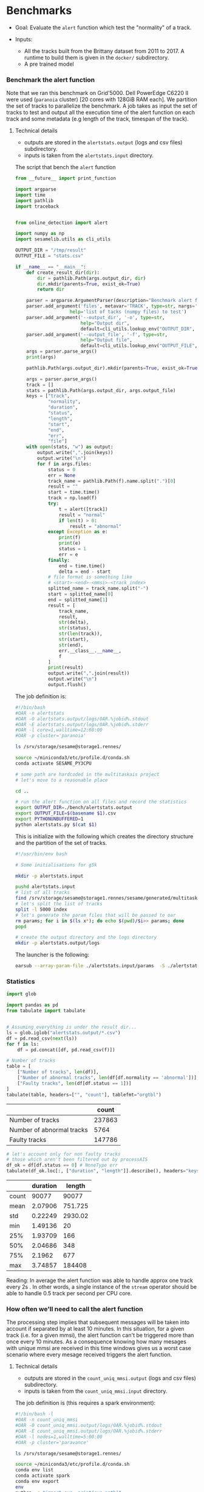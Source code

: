 * Benchmarks
- Goal: Evaluate the ~alert~ function which test the "normality" of a track.

- Inputs:
  + All the tracks built from the Brittany dataset from 2011 to 2017.
    A runtime to build them is given in the ~docker/~ subdirectory.
  + A pre trained model

*** Benchmark the alert function

    Note that we ran this benchmark on Grid'5000. Dell PowerEdge C6220 II were
    used (~paranoia~ cluster) [20 cores with 128GiB RAM each]. We partition the
    set of tracks to parallelize the benchmark. A job takes as input the set of
    tracks to test and output all the execution time of the alert function on
    each track and some metadata (e.g length of the track, timespan of the
    track).

**** Technical details

    - outputs are stored in the ~alertstats.output~ (logs and csv
      files) subdirectory.
    - inputs is taken from the ~alertstats.input~ directory.

    The script that bench the ~alert~ function
#+BEGIN_SRC python :tangle alertstats.py
from __future__ import print_function

import argparse
import time
import pathlib
import traceback


from online_detection import alert

import numpy as np
import sesamelib.utils as cli_utils

OUTPUT_DIR = "/tmp/result"
OUTPUT_FILE = "stats.csv"

if __name__ == "__main__":
    def create_result_dir(dir):
        dir = pathlib.Path(args.output_dir, dir)
        dir.mkdir(parents=True, exist_ok=True)
        return dir

    parser = argparse.ArgumentParser(description="Benchmark alert function")
    parser.add_argument('files', metavar='TRACK', type=str, nargs='+',
                    help='list of tacks (numpy files) to test')
    parser.add_argument('--output_dir', '-o', type=str,
                        help="Output dir",
                        default=cli_utils.lookup_env("OUTPUT_DIR", OUTPUT_DIR))
    parser.add_argument('--output_file', '-f', type=str,
                        help="Output file",
                        default=cli_utils.lookup_env("OUTPUT_FILE", OUTPUT_FILE))
    args = parser.parse_args()
    print(args)

    pathlib.Path(args.output_dir).mkdir(parents=True, exist_ok=True)

    args = parser.parse_args()
    track = []
    stats = pathlib.Path(args.output_dir, args.output_file)
    keys = ["track",
            "normality",
            "duration",
            "status",
            "length",
            "start",
            "end",
            "err",
            "file"]
    with open(stats, "w") as output:
        output.write(",".join(keys))
        output.write("\n")
        for f in args.files:
            status = 0
            err = None
            track_name = pathlib.Path(f).name.split(".")[0]
            result = ""
            start = time.time()
            track = np.load(f)
            try:
                t = alert([track])
                result = "normal"
                if len(t) > 0:
                    result = "abnormal"
            except Exception as e:
                print(f)
                print(e)
                status = 1
                err = e
            finally:
                end = time.time()
                delta = end - start
            # file format is something like
            # <start>-<end>-<mmsi>-<track_index>
            splitted_name = track_name.split("-")
            start = splitted_name[0]
            end = splitted_name[1]
            result = [
                track_name,
                result,
                str(delta),
                str(status),
                str(len(track)),
                str(start),
                str(end),
                err.__class__.__name__,
                f
            ]
            print(result)
            output.write(",".join(result))
            output.write("\n")
            output.flush()

#+END_SRC


    The job definition is:
    #+BEGIN_SRC bash :tangle alertstats.oar
    #!/bin/bash
    #OAR -n alertstats
    #OAR -O alertstats.output/logs/OAR.%jobid%.stdout
    #OAR -E alertstats.output/logs/OAR.%jobid%.stderr
    #OAR -l core=1,walltime=12:08:00
    #OAR -p cluster='paranoia'

    ls /srv/storage/sesame@storage1.rennes/

    source ~/miniconda3/etc/profile.d/conda.sh
    conda activate SESAME_PY3CPU

    # some path are hardcoded in the multitaskais project
    # let's move to a reasonable place

    cd ..

    # run the alert function on all files and record the statistics
    export OUTPUT_DIR=./bench/alertstats.output
    export OUTPUT_FILE=$(basename $1).csv
    export PYTHONUNBUFFERED=1
    python alertstats.py $(cat $1)
    #+END_SRC

    This is initialize with the following which creates the directory structure
    and the partition of the set of tracks.

    #+BEGIN_SRC bash :tangle init.sh
    #!/usr/bin/env bash

    # Some initialisations for g5k

    mkdir -p alertstats.input

    pushd alertstats.input
    # list of all tracks
    find /srv/storage/sesame@storage1.rennes/sesame/generated/multitaskais/tracks/ -type f > index
    # let's split the list of tracks
    split -l 5000 index
    # let's generate the param files that will be passed to oar
    rm params; for i in $(ls x*); do echo $(pwd)/$i>> params; done
    popd

    # create the output directory and the logs directory
    mkdir -p alertstats.output/logs
    #+END_SRC

    The launcher is the following:
    #+BEGIN_SRC bash
    oarsub --array-param-file ./alertstats.input/params  -S ./alertstats.oar
    #+END_SRC

*** Statistics
    #+BEGIN_SRC python :results raw :session plop
import glob

import pandas as pd
from tabulate import tabulate


# Assuming everything is under the result dir...
ls = glob.iglob("alertstats.output/*.csv")
df = pd.read_csv(next(ls))
for f in ls:
    df = pd.concat([df, pd.read_csv(f)])

# Number of tracks
table = [
    ["Number of tracks", len(df)],
    ["Number of abnormal tracks", len(df[df.normality == 'abnormal'])],
    ["Faulty tracks", len(df[df.status == 1])]
]
tabulate(table, headers=["", "count"], tablefmt="orgtbl")
    #+END_SRC

    #+RESULTS:
    |                           |  count |
    |---------------------------+--------|
    | Number of tracks          | 237863 |
    | Number of abnormal tracks |   5764 |
    | Faulty tracks             | 147786 |


    #+BEGIN_SRC python :results raw :session plop
# let's account only for non faulty tracks
# those which aren't been filtered out by processAIS
df_ok = df[df.status == 0] # NoneType err
tabulate(df_ok.loc[:, ["duration", "length"]].describe(), headers="keys", tablefmt="orgtbl")
    #+END_SRC

    #+RESULTS:
    |       | duration |  length |
    |-------+----------+---------|
    | count |    90077 |   90077 |
    | mean  |  2.07906 | 751.725 |
    | std   |  0.22249 | 2930.02 |
    | min   |  1.49136 |      20 |
    | 25%   |  1.93709 |     166 |
    | 50%   |  2.04686 |     348 |
    | 75%   |   2.1962 |     677 |
    | max   |  3.74857 |  184408 |

    Reading: In average the alert function was able to handle approx one track
    every 2s . In other words, a single instance of the ~stream~ operator should
    be able to handle 0.5 track per second per CPU core.

*** How often we'll need to call the alert function
    
    The processing step implies that subsequent messages will be taken into
    account if separated by at least 10 minutes. In this situation, for a given
    track (i.e. for a given mmsi), the alert function can't be triggered more
    than once every 10 minutes. As a consequence knowing how many mesages with
    unique mmsi are received in this time windows gives us a worst case scenario
    where every mesage received triggers the alert function.

**** Technical details
    - outputs are stored in the ~count_uniq_mmsi.output~ (logs and csv
      files) subdirectory.
    - inputs is taken from the ~count_uniq_mmsi.input~ directory.

    The job definition is (this requires a spark environment):
    #+BEGIN_SRC bash :tangle count_uniq_mmsi.oar
#!/bin/bash -l
#OAR -n count_uniq_mmsi
#OAR -O count_uniq_mmsi.output/logs/OAR.%jobid%.stdout
#OAR -E count_uniq_mmsi.output/logs/OAR.%jobid%.stderr
#OAR -l nodes=1,walltime=5:00:00
#OAR -p cluster='paravance'

ls /srv/storage/sesame@storage1.rennes/

source ~/miniconda3/etc/profile.d/conda.sh
conda env list
conda activate spark
conda env export
env
python -c "import sys; print(sys.path)"


# run the alert function on all files and record the statistics
export PYTHONUNBUFFERED=1

OUTPUT_DIR=./count_uniq_mmsi.output 
spark-submit --master local[32] count_uniq_mmsi.py $1 $OUTPUT_DIR
    #+END_SRC

    
The spark function is as follows:
#+BEGIN_SRC python :tangle count_uniq_mmsi.py
from __future__ import print_function

import sys
from random import random
from operator import add

import pickle
from pyspark.sql import SparkSession

import sesamelib.ais_utils as ais_utils

from datetime import datetime

PREFIX="/srv/storage/sesame@storage1.rennes/sesame/ais_britany/raw"

def decode(e):
    """Decode the message according the the ais_type."""
    m = ais_utils.decode(e, ais_type="brittany")
    base = datetime.fromtimestamp(0) # first date ever 01/01/1970
    if m is not None:
        base = datetime.fromtimestamp(m.get("tagblock_timestamp", 0))
    # the day is our granularity
    result = datetime(year=base.year,
                      month=base.month,
                      day=base.day,
                      hour=base.hour,
                      minute=10*int(base.minute/10))
    if m is None:
        return result, None
    return result, m.get("mmsi") 

def length(d_mmsi):
    d, mmsi = d_mmsi
    return datetime.timestamp(d), len(set(mmsi))

if __name__ == "__main__":
    spark = SparkSession\
        .builder\
        .appName("count")\
        .getOrCreate()
    sc = spark.sparkContext
    year = sys.argv[1]
    output_dir = sys.argv[2]

    rdd_ais = sc.textFile(f"{PREFIX}/{year}/*/*/*.cdv")
    result = rdd_ais.map(decode).groupByKey().map(length).collect()
    with open(f"{output_dir}/{year}.ais", "wb") as f:
        pickle.dump(result, f)
    spark.stop()

#+END_SRC

    The launcher is the following (params is the list of year to consider):
    #+BEGIN_SRC bash
oarsub --array-param-file ./count_by_mmsi.input/params  -S ./count_by_mmsi.oar
    #+END_SRC

    #+RESULTS:

**** Statistics

     This builds the CDF of the number of unique mmsi received in a 10 minutes time window.
    #+BEGIN_SRC python :results raw

import glob
import pickle

import pandas as pd
import numpy as np
import matplotlib.pyplot as plt
import seaborn as sns
from tabulate import tabulate
import datetime as dt


ls = glob.iglob("count_uniq_mmsi.output/*.ais")
# hold the result per year
years = []
for i in ls:
    with open(i, "rb") as f:
        years.append(sorted(pickle.load(f)))
all_sorted = np.asarray(sorted([[r[0], r[1]] for year in years for r in year if r[0] > 0]))
df  = pd.DataFrame(all_sorted[:,1], index=all_sorted[:,0], columns=["mmsi"])
sns.set_style("whitegrid")
kwargs = {'cumulative': True}
sns.distplot(df, hist_kws=kwargs, kde_kws=kwargs)
plt.xlabel("Number of unique mmsi (10 minutes time window)")
plt.ylabel("Percentage")
plt.savefig("count_uniq_mmsi.output/uniq_mmsi.pdf")
    #+END_SRC

    #+RESULTS:
    None
    None
    None
